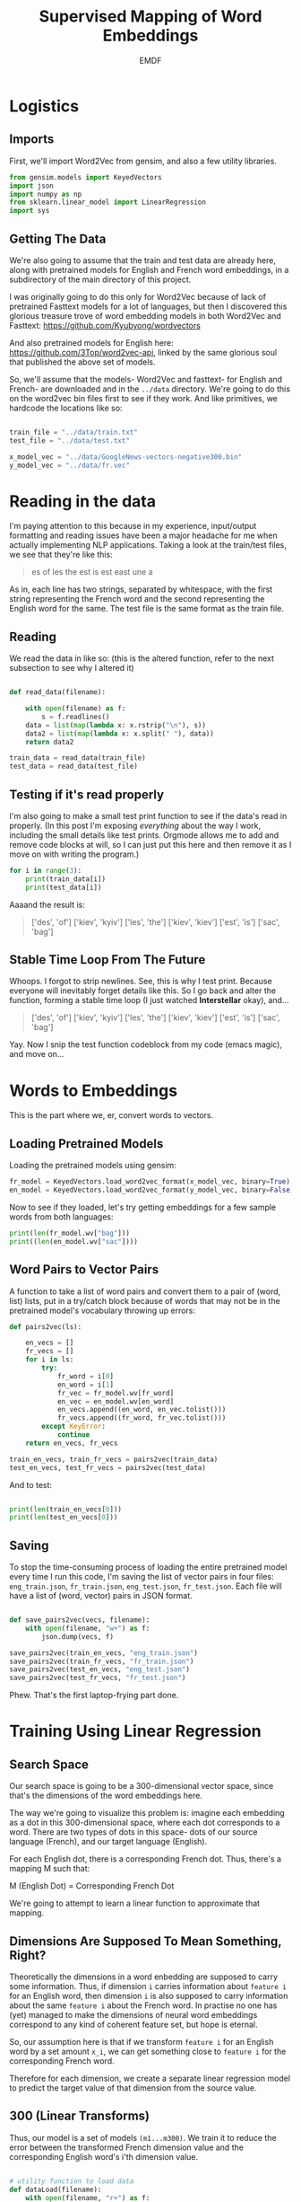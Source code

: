#+TITLE: Supervised Mapping of Word Embeddings
#+AUTHOR: EMDF

* Logistics

** Imports

First, we'll import Word2Vec from gensim, and also a few utility libraries.

#+NAME: imports
#+BEGIN_SRC python 
from gensim.models import KeyedVectors
import json
import numpy as np
from sklearn.linear_model import LinearRegression
import sys

#+END_SRC

** Getting The Data

We're also going to assume that the train and test data are already here, along with pretrained models for English and French word embeddings, in a subdirectory of the main directory of this project.


I was originally going to do this only for Word2Vec because of lack of pretrained Fasttext models for a lot of languages, but then I discovered this glorious treasure trove of word embedding models in both Word2Vec and Fasttext:  https://github.com/Kyubyong/wordvectors

And also pretrained models for English here: https://github.com/3Top/word2vec-api, linked by the same glorious soul that published the above set of models.

So, we'll assume that the models- Word2Vec and fasttext- for English and French- are downloaded and in the =../data= directory. We're going to do this on the word2vec bin files first to see if they work. And like primitives, we hardcode the locations like so:

#+NAME: data_location
#+BEGIN_SRC python

train_file = "../data/train.txt"
test_file = "../data/test.txt"

x_model_vec = "../data/GoogleNews-vectors-negative300.bin"
y_model_vec = "../data/fr.vec"

#+END_SRC

* Reading in the data

I'm paying attention to this because in my experience, input/output formatting and reading issues have been a major headache for me when actually implementing NLP applications. Taking a look at the train/test files, we see that they're like this:

#+BEGIN_QUOTE
es of
les the
est is
est east
une a
#+END_QUOTE

As in, each line has two strings, separated by whitespace, with the first string representing the French word and the second representing the English word for the same. The test file is the same format as the train file. 

** Reading

We read the data in like so: (this is the altered function, refer to the next subsection to see why I altered it)

#+NAME: read_in_data
#+BEGIN_SRC python

  def read_data(filename):

      with open(filename) as f:
          s = f.readlines()
      data = list(map(lambda x: x.rstrip("\n"), s))
      data2 = list(map(lambda x: x.split(" "), data))
      return data2

  train_data = read_data(train_file)
  test_data = read_data(test_file)
#+END_SRC

** Testing if it's read properly

I'm also going to make a small test print function to see if the data's read in properly. (In this post I'm exposing /everything/ about the way I work, including the small details like test prints. Orgmode allows me to add and remove code blocks at will, so I can just put this here and then remove it as I move on with writing the program.)

#+NAME: test_if_data_read
#+BEGIN_SRC python
  for i in range(3):
      print(train_data[i])
      print(test_data[i])
#+END_SRC

Aaaand the result is: 

#+BEGIN_QUOTE
['des', 'of\n']
['kiev', 'kyiv\n']
['les', 'the\n']
['kiev', 'kiev\n']
['est', 'is\n']
['sac', 'bag\n']
#+END_QUOTE

** Stable Time Loop From The Future

Whoops. I forgot to strip newlines. See, this is why I test print. Because everyone will inevitably forget details like this. So I go back and alter the function, forming a stable time loop (I just watched *Interstellar* okay), and...

#+BEGIN_QUOTE
['des', 'of']
['kiev', 'kyiv']
['les', 'the']
['kiev', 'kiev']
['est', 'is']
['sac', 'bag']
#+END_QUOTE

Yay. Now I snip the test function codeblock from my code (emacs magic), and move on...

* Words to Embeddings

This is the part where we, er, convert words to vectors.

** Loading Pretrained Models

Loading the pretrained models using gensim:

#+NAME: load_pretrained_models
#+BEGIN_SRC python
fr_model = KeyedVectors.load_word2vec_format(x_model_vec, binary=True)
en_model = KeyedVectors.load_word2vec_format(y_model_vec, binary=False)
#+END_SRC

Now to see if they loaded, let's try getting embeddings for a few sample words from both languages:

#+NAME: test_if_pretrained_models_loaded
#+BEGIN_SRC python
print(len(fr_model.wv["bag"]))
print((len(en_model.wv["sac"])))
#+END_SRC

** Word Pairs to Vector Pairs

A function to take a list of word pairs and convert them to a pair of (word, list) lists, put in a try/catch block because of words that may not be in the pretrained model's vocabulary throwing up errors:

#+NAME: word_to_vector_pairs
#+BEGIN_SRC python
  def pairs2vec(ls):

      en_vecs = []
      fr_vecs = []
      for i in ls:
          try:
              fr_word = i[0]
              en_word = i[1]
              fr_vec = fr_model.wv[fr_word]
              en_vec = en_model.wv[en_word]
              en_vecs.append((en_word, en_vec.tolist()))
              fr_vecs.append((fr_word, fr_vec.tolist()))
          except KeyError:
              continue
      return en_vecs, fr_vecs

  train_en_vecs, train_fr_vecs = pairs2vec(train_data)
  test_en_vecs, test_fr_vecs = pairs2vec(test_data)

#+END_SRC

And to test:

#+NAME: test_pairs2vec
#+BEGIN_SRC python

  print(len(train_en_vecs[0]))
  print(len(test_en_vecs[0]))

#+END_SRC

** Saving

To stop the time-consuming process of loading the entire pretrained model every time I run this code, I'm saving the list of vector pairs in four files: =eng_train.json=, =fr_train.json=, =eng_test.json=, =fr_test.json=. Each file will have a list of (word, vector) pairs in JSON format.

#+NAME: save_pairs2vec
#+BEGIN_SRC python

  def save_pairs2vec(vecs, filename):
      with open(filename, "w+") as f:
          json.dump(vecs, f)

  save_pairs2vec(train_en_vecs, "eng_train.json")
  save_pairs2vec(train_fr_vecs, "fr_train.json")
  save_pairs2vec(test_en_vecs, "eng_test.json")
  save_pairs2vec(test_fr_vecs, "fr_test.json")
#+END_SRC

Phew. That's the first laptop-frying part done.

* Training Using Linear Regression

** Search Space

Our search space is going to be a 300-dimensional vector space, since that's the dimensions of the word embeddings here. 

The way we're going to visualize this problem is: imagine each embedding as a dot in this 300-dimensional space, where each dot corresponds to a word. There are two types of dots in this space- dots of our source language (French), and our target language (English).

For each English dot, there is a corresponding French dot. Thus, there's a mapping M such that:

M (English Dot) = Corresponding French Dot

We're going to attempt to learn a linear function to approximate that mapping.

** Dimensions Are Supposed To Mean Something, Right?  

# TODO: check if I'm BSing this

Theoretically the dimensions in a word enbedding are supposed to carry some information. Thus, if dimension =i= carries information about =feature i= for an English word, then dimension =i= is also supposed to carry information about the same =feature i= about the French word. In practise no one has (yet) managed to make the dimensions of neural word embeddings correspond to any kind of coherent feature set, but hope is eternal.

So, our assumption here is that if we transform =feature i= for an English word by a set amount =x_i=, we can get something close to =feature i= for the corresponding French word.

Therefore for each dimension, we create a separate linear regression model to predict the target value of that dimension from the source value.

** 300 (Linear Transforms)

Thus, our model is a set of models =(m1...m300)=. We train it to reduce the error between the transformed French dimension value and the corresponding English word's i'th dimension value.

#+NAME: lin_reg_training
#+BEGIN_SRC python 

  # utility function to load data
  def dataLoad(filename):
      with open(filename, "r+") as f:
          data = json.load(f)
      return data

  # load data
  tr_en = dataLoad("eng_train.json")
  tr_fr = dataLoad("fr_train.json")
  tst_en = dataLoad("eng_test.json")
  tst_fr = dataLoad("fr_test.json")

  # strip training data to two lists of one-D values
  vecs_en = list(map(lambda x: x[1], tr_en))
  vecs_fr = list(map(lambda x: x[1], tr_fr))

  models = []

  # for each dimension
  for i in range(300):

      # initialize scikit-learn's linear regression model
      reg = LinearRegression()

      # fetch i'th dimension of all vectors
      dim_fr = list(map(lambda x: [x[i]], vecs_fr))
      dim_en = list(map(lambda x: [x[i]], vecs_en))

      # train the model
      reg.fit(dim_fr, dim_en)

      # append the trained model to the list of models
      models.append(reg)

#+END_SRC

To test if the function has successfully trained on the given data, we try to print the coefficients of the model:

#+NAME: test_if_trained
#+BEGIN_SRC python

  for i in range(300):
      print(models[i].coef_)
#+END_SRC 

A sample output:

#+BEGIN_SRC
[[-0.07425315]]
[[0.10440188]]
[[0.02270234]]
[[0.04171708]]
[[-0.0344679]]
[[-0.0311099]]
[[-0.01369972]]
[[-0.13601571]]
[[0.03493221]]
[[-0.00065059]]
[[0.03995712]]
[[0.03190427]]
#+END_SRC
* Testing




* Tangling

** Data Logistics

#+BEGIN_SRC python :eval no :noweb yes :tangle logistics.py
<<imports>>
<<data_location>>
<<read_in_data>>
<<load_pretrained_models>>
<<word_to_vector_pairs>>
<<save_pairs2vec>>
#+END_SRC

** Training The Model

#+BEGIN_SRC python :eval no :noweb yes :tangle training.py
<<imports>>
<<lin_reg_training>>
#+END_SRC
** Testing The Model

